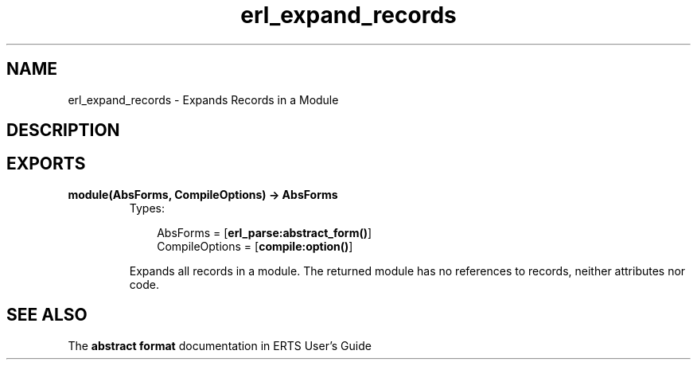 .TH erl_expand_records 3 "stdlib 1.17.5" "Ericsson AB" "Erlang Module Definition"
.SH NAME
erl_expand_records \- Expands Records in a Module
.SH DESCRIPTION
.SH EXPORTS
.LP
.nf

.B
module(AbsForms, CompileOptions) -> AbsForms
.br
.fi
.br
.RS
.TP 3
Types:

AbsForms = [\fBerl_parse:abstract_form()\fR\&]
.br
CompileOptions = [\fBcompile:option()\fR\&]
.br
.RE
.RS
.LP
Expands all records in a module\&. The returned module has no references to records, neither attributes nor code\&.
.RE
.SH "SEE ALSO"

.LP
The \fBabstract format\fR\& documentation in ERTS User\&'s Guide